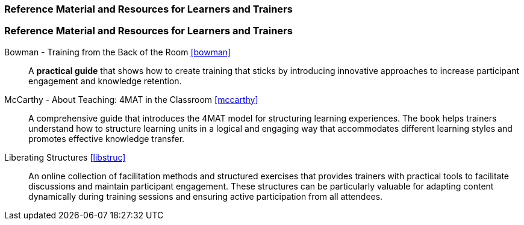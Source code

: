 // tag::EN[]
[discrete]
===  Reference Material and Resources for Learners and Trainers
// end::EN[]

////
Web sources, Videos, Books, etc. that helps the trainer to prepare the content of this LU and might also be useful for handing it out to participants. A reference source is referenced via a label, see https://docs.asciidoctor.org/asciidoc/latest/macros/inter-document-xref/. The label has to be defined in `99-references/00-references.adoc`.
////

// tag::EN[]
[discrete]
===  Reference Material and Resources for Learners and Trainers
// end::EN[]

// tag::EN[]
Bowman - Training from the Back of the Room <<bowman>>::
A **practical guide** that shows how to create training that sticks by introducing innovative approaches to increase participant engagement and knowledge retention.

McCarthy - About Teaching: 4MAT in the Classroom <<mccarthy>>::
A comprehensive guide that introduces the 4MAT model for structuring learning experiences.
The book helps trainers understand how to structure learning units in a logical and engaging way that accommodates different learning styles and promotes effective knowledge transfer.

Liberating Structures <<libstruc>>::
An online collection of facilitation methods and structured exercises that provides trainers with practical tools to facilitate discussions and maintain participant engagement.
These structures can be particularly valuable for adapting content dynamically during training sessions and ensuring active participation from all attendees.
// end::EN[]